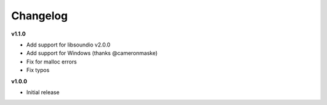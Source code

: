 Changelog
----------

**v1.1.0**

* Add support for libsoundio v2.0.0
* Add support for Windows (thanks @cameronmaske)
* Fix for malloc errors
* Fix typos

**v1.0.0**

* Initial release